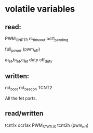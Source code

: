 * volatile variables

** read:
PWM_ON_PTR
rc_timeout
oct1_pending

full_power (pwm_off)

a_fet,b_fet,c_fet
duty
off_duty


** written:
rct_boot
rct_beacon
TCNT2

All the fet ports.

** read/written
tcnt1x
ocr1ax
PWM_STATUS
tcnt2h (pwm_off)
